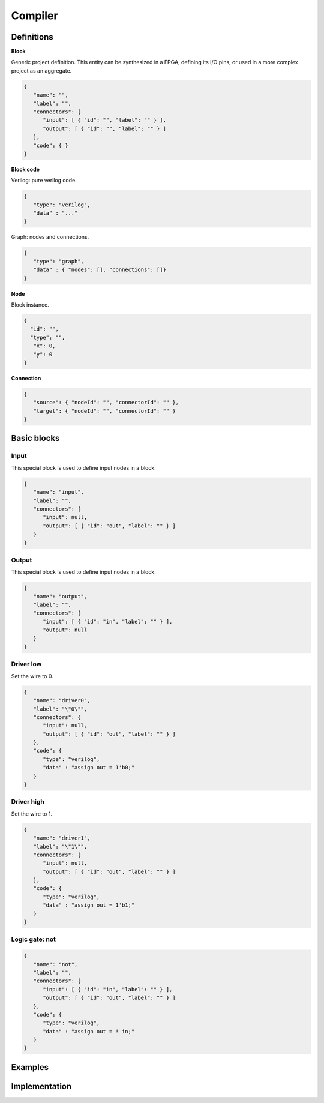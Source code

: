 .. sec-compiler

Compiler
========

Definitions
-----------

**Block**

Generic project definition. This entity can be synthesized in a FPGA, defining its I/O pins, or used in a more complex project as an aggregate.

.. code-block:: json

   {
      "name": "",
      "label": "",
      "connectors": {
         "input": [ { "id": "", "label": "" } ],
         "output": [ { "id": "", "label": "" } ]
      },
      "code": { }
   }

**Block code**

Verilog: pure verilog code.

.. code-block:: json

   {
      "type": "verilog",
      "data" : "..."
   }

Graph: nodes and connections.

.. code-block:: json

   {
      "type": "graph",
      "data" : { "nodes": [], "connections": []}
   }

**Node**

Block instance.

.. code-block:: json

   {
     "id": "",
     "type": "",
      "x": 0,
      "y": 0
   }

**Connection**

.. code-block:: json

   {
      "source": { "nodeId": "", "connectorId": "" },
      "target": { "nodeId": "", "connectorId": "" }
   }

Basic blocks
------------

Input
`````

This special block is used to define input nodes in a block.

.. code-block:: json

   {
      "name": "input",
      "label": "",
      "connectors": {
         "input": null,
         "output": [ { "id": "out", "label": "" } ]
      }
   }


Output
``````

This special block is used to define input nodes in a block.

.. code-block:: json

   {
      "name": "output",
      "label": "",
      "connectors": {
         "input": [ { "id": "in", "label": "" } ],
         "output": null
      }
   }

Driver low
``````````

Set the wire to 0.

.. code-block:: json

   {
      "name": "driver0",
      "label": "\"0\"",
      "connectors": {
         "input": null,
         "output": [ { "id": "out", "label": "" } ]
      },
      "code": {
         "type": "verilog",
         "data" : "assign out = 1'b0;"
      }
   }

Driver high
```````````

Set the wire to 1.

.. code-block:: json

   {
      "name": "driver1",
      "label": "\"1\"",
      "connectors": {
         "input": null,
         "output": [ { "id": "out", "label": "" } ]
      },
      "code": {
         "type": "verilog",
         "data" : "assign out = 1'b1;"
      }
   }

Logic gate: not
```````````````

.. code-block:: json

  {
     "name": "not",
     "label": "",
     "connectors": {
        "input": [ { "id": "in", "label": "" } ],
        "output": [ { "id": "out", "label": "" } ]
     },
     "code": {
        "type": "verilog",
        "data" : "assign out = ! in;"
     }
  }

Examples
--------

Implementation
--------------

